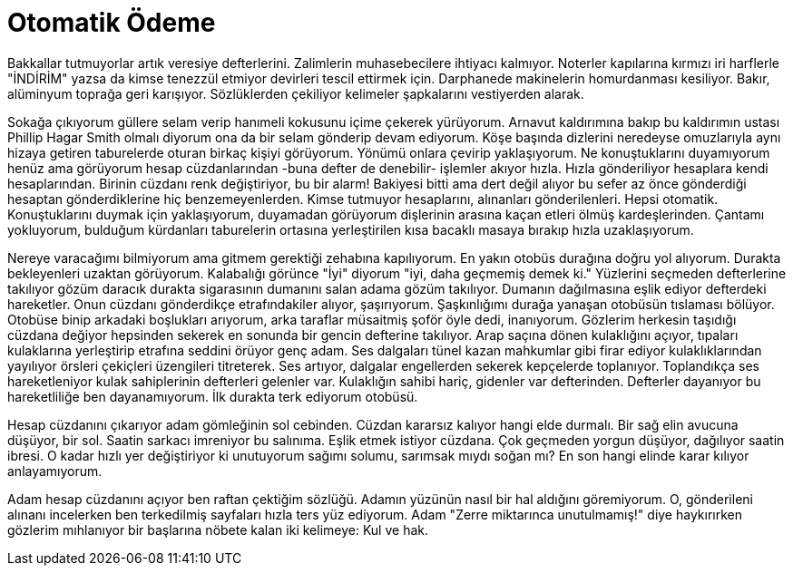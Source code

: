 = Otomatik Ödeme
:hp-tags:

Bakkallar tutmuyorlar artık veresiye defterlerini. Zalimlerin muhasebecilere ihtiyacı kalmıyor. Noterler kapılarına kırmızı iri harflerle "İNDİRİM" yazsa da kimse tenezzül etmiyor devirleri tescil ettirmek için. Darphanede makinelerin homurdanması kesiliyor. Bakır, alüminyum toprağa geri karışıyor. Sözlüklerden çekiliyor kelimeler şapkalarını vestiyerden alarak. 

Sokağa çıkıyorum güllere selam verip hanımeli kokusunu içime çekerek yürüyorum. Arnavut kaldırımına bakıp bu kaldırımın ustası Phillip Hagar Smith olmalı diyorum ona da bir selam gönderip devam ediyorum. Köşe başında dizlerini neredeyse omuzlarıyla aynı hizaya getiren taburelerde oturan birkaç kişiyi görüyorum. Yönümü onlara çevirip yaklaşıyorum. Ne konuştuklarını duyamıyorum henüz ama görüyorum hesap cüzdanlarından -buna defter de denebilir- işlemler akıyor hızla. Hızla gönderiliyor hesaplara kendi hesaplarından. Birinin cüzdanı renk değiştiriyor, bu bir alarm! Bakiyesi bitti ama dert değil alıyor bu sefer az önce gönderdiği hesaptan gönderdiklerine hiç benzemeyenlerden. Kimse tutmuyor hesaplarını, alınanları gönderilenleri. Hepsi otomatik. Konuştuklarını duymak için yaklaşıyorum, duyamadan görüyorum dişlerinin arasına kaçan etleri ölmüş kardeşlerinden. Çantamı yokluyorum, bulduğum kürdanları taburelerin ortasına yerleştirilen kısa bacaklı masaya bırakıp hızla uzaklaşıyorum.

Nereye varacağımı bilmiyorum ama gitmem gerektiği zehabına kapılıyorum. En yakın otobüs durağına doğru yol alıyorum. Durakta bekleyenleri uzaktan görüyorum. Kalabalığı görünce "İyi" diyorum "iyi, daha geçmemiş demek ki." Yüzlerini seçmeden defterlerine takılıyor gözüm daracık durakta sigarasının dumanını salan adama gözüm takılıyor. Dumanın dağılmasına eşlik ediyor defterdeki hareketler. Onun cüzdanı gönderdikçe etrafındakiler alıyor, şaşırıyorum. Şaşkınlığımı durağa yanaşan otobüsün tıslaması bölüyor. Otobüse binip arkadaki boşlukları arıyorum, arka taraflar müsaitmiş şoför öyle dedi, inanıyorum. Gözlerim herkesin taşıdığı cüzdana değiyor hepsinden sekerek en sonunda bir gencin defterine takılıyor. Arap saçına dönen kulaklığını açıyor, tıpaları kulaklarına yerleştirip etrafına seddini örüyor genç adam. Ses dalgaları tünel kazan mahkumlar gibi firar ediyor kulaklıklarından yayılıyor örsleri çekiçleri üzengileri titreterek. Ses artıyor, dalgalar engellerden sekerek kepçelerde toplanıyor. Toplandıkça ses hareketleniyor kulak sahiplerinin defterleri gelenler var. Kulaklığın sahibi hariç, gidenler var defterinden. Defterler dayanıyor bu hareketliliğe ben dayanamıyorum. İlk durakta terk ediyorum otobüsü.  


Hesap cüzdanını çıkarıyor adam gömleğinin sol cebinden. Cüzdan kararsız kalıyor hangi elde durmalı. Bir sağ elin avucuna düşüyor, bir sol. Saatin sarkacı imreniyor bu salınıma. Eşlik etmek istiyor cüzdana. Çok geçmeden yorgun düşüyor, dağılıyor saatin ibresi. O kadar hızlı yer değiştiriyor ki unutuyorum sağımı solumu, sarımsak mıydı soğan mı? En son hangi elinde karar kılıyor anlayamıyorum. 

Adam hesap cüzdanını açıyor ben raftan çektiğim sözlüğü. Adamın yüzünün nasıl bir hal aldığını göremiyorum. O, gönderileni alınanı incelerken ben terkedilmiş sayfaları hızla ters yüz ediyorum. Adam "Zerre miktarınca unutulmamış!" diye haykırırken gözlerim mıhlanıyor bir başlarına  nöbete kalan iki kelimeye: Kul ve hak.